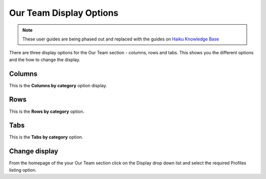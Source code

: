 
Our Team Display Options
======================================================================================================

.. note:: These user guides are being phased out and replaced with the guides on `Haiku Knowledge Base <https://fry-it.atlassian.net/wiki/display/HKB/Haiku+Knowledge+Base>`_


There are three display options for the Our Team section - columns, rows and tabs. This shows you the different options and the how to change the display. 	

Columns
-------------------------------------------------------------------------------------------

.. image:: images/Our_Team_Display_Options/media_1401788270297.png
   :align: center
   

This is the **Columns by category** option display. 


Rows
-------------------------------------------------------------------------------------------

.. image:: images/Our_Team_Display_Options/media_1401788325310.png
   :align: center
   

This is the **Rows by category** option. 


Tabs
-------------------------------------------------------------------------------------------

.. image:: images/Our_Team_Display_Options/media_1401788361345.png
   :align: center
   

This is the **Tabs by category** option.


Change display
-------------------------------------------------------------------------------------------

.. image:: images/Our_Team_Display_Options/media_1401788478339.png
   :align: center
   

From the homepage of the your Our Team section click on the Display drop down list and select the required Profiles listing option.


